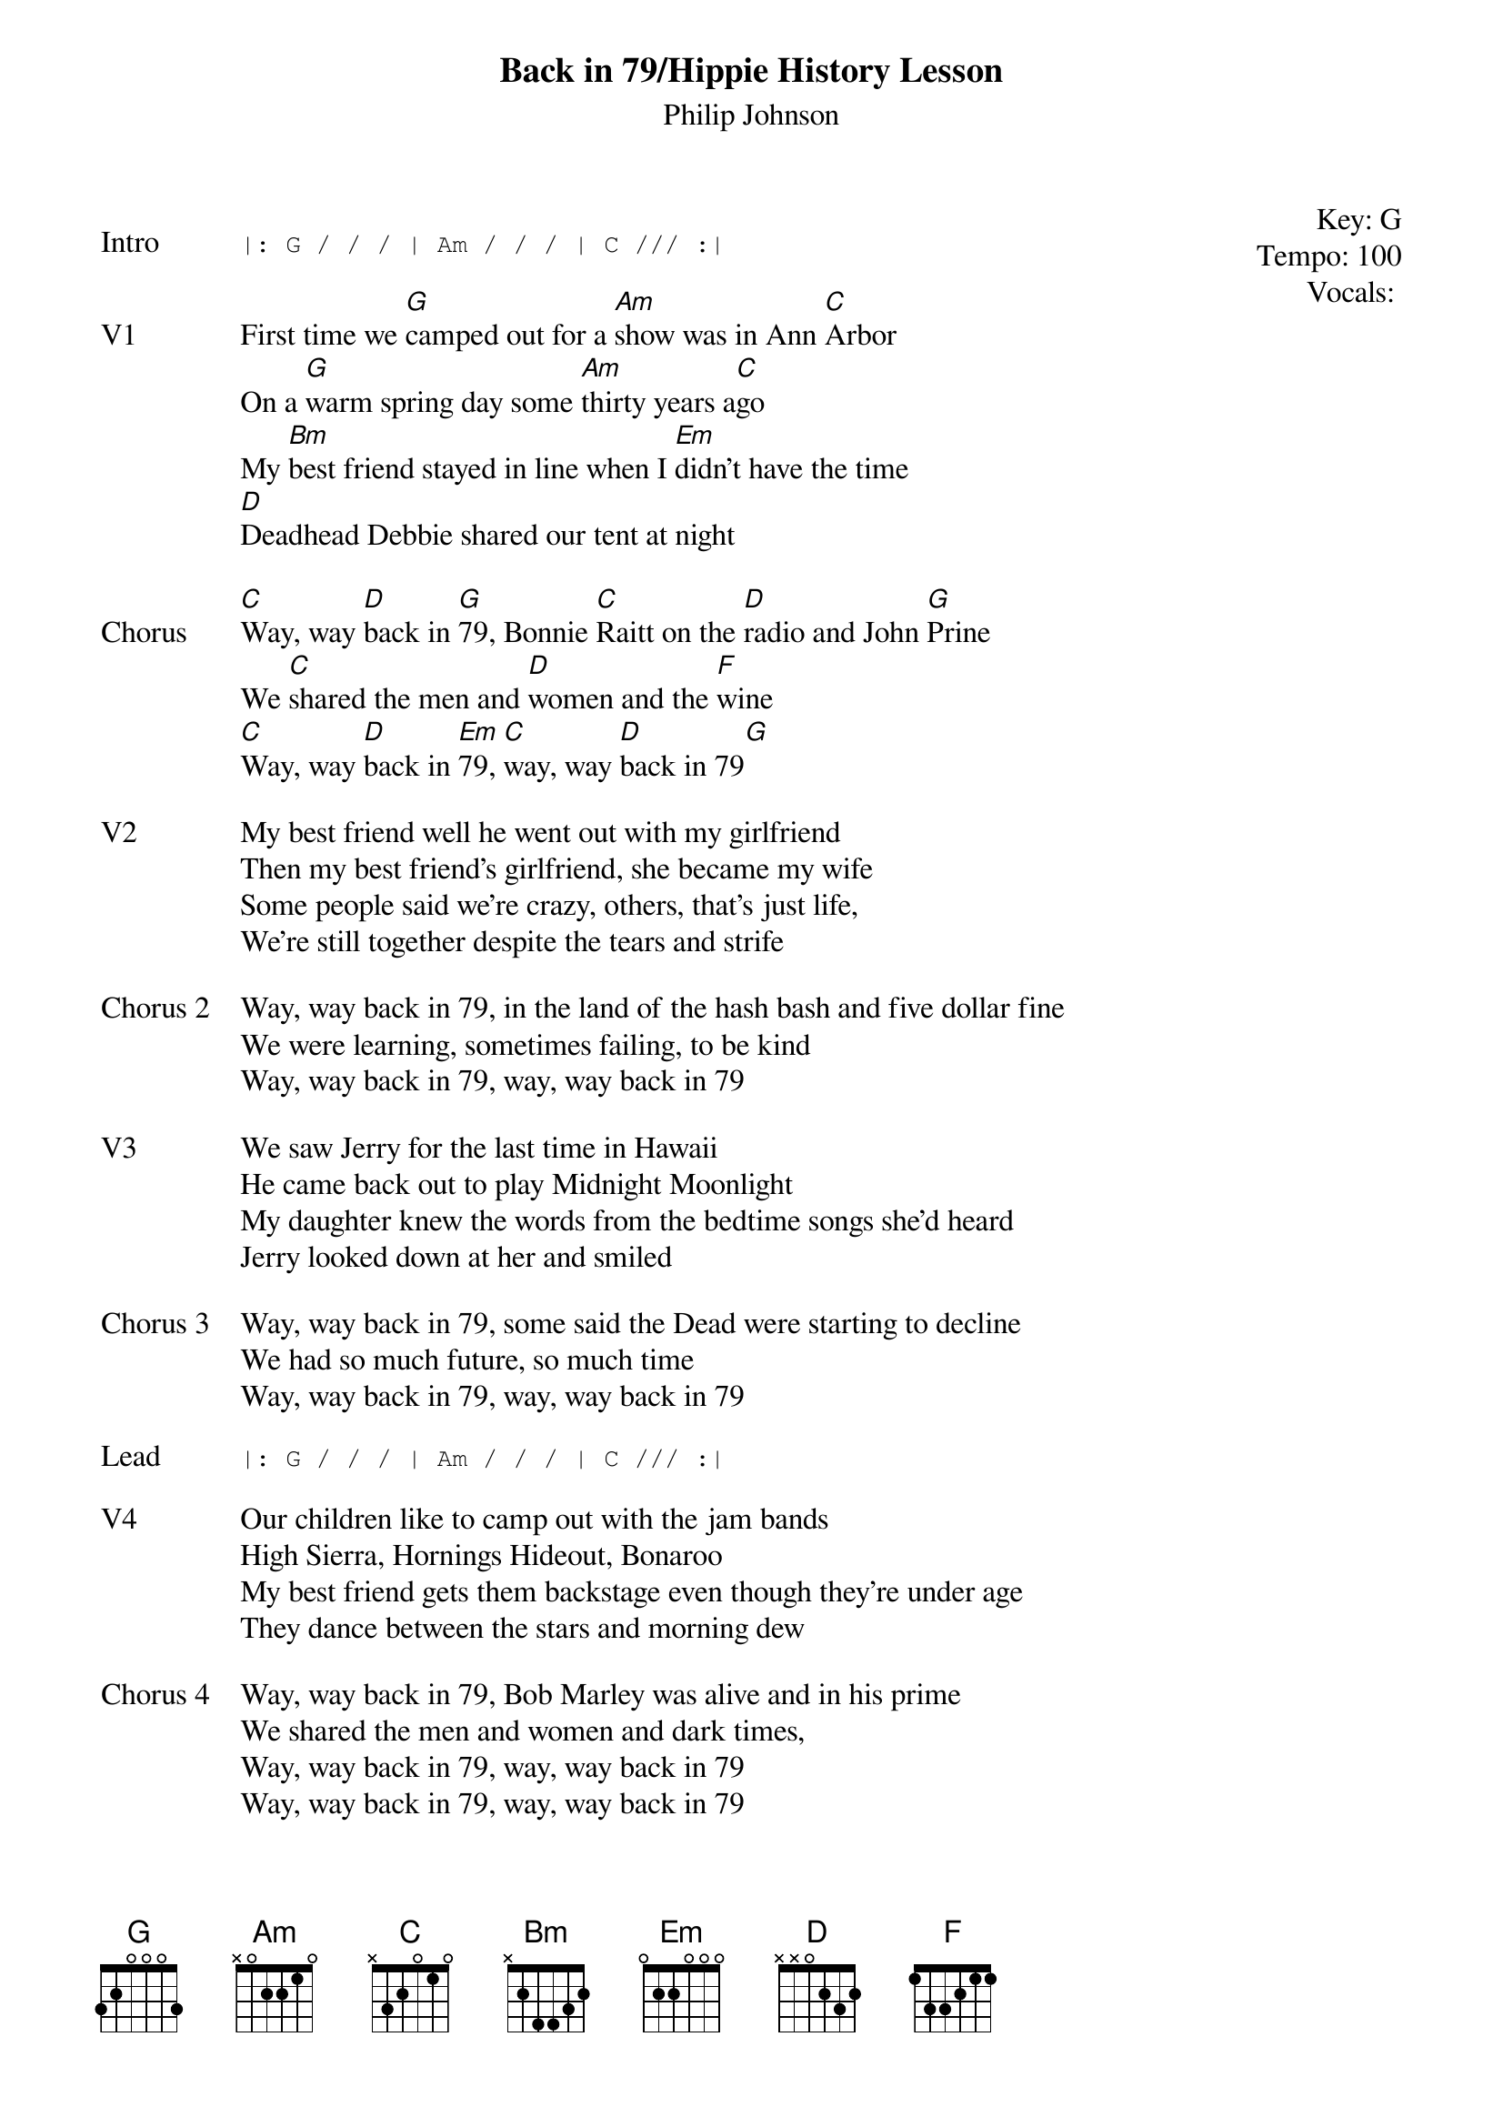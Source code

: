 {t: Back in 79/Hippie History Lesson}
{st: Philip Johnson}
{key: G}
{tempo: 100}
{meta: vocals PJ}
{meta: timing 8min}

{start_of_textblock label="" flush="right" anchor="line" x="100%"}
Key: %{key}
Tempo: %{tempo}
Vocals: %{vocals}
{end_of_textblock}

{sot: Intro}
|: G / / / | Am / / / | C /// :|
{eot}

{sov: V1}
First time we [G]camped out for a [Am]show was in Ann [C]Arbor
On a [G]warm spring day some [Am]thirty years a[C]go
My [Bm]best friend stayed in line when I [Em]didn’t have the time
[D]Deadhead Debbie shared our tent at night
{eov}

{sov: Chorus}
[C]Way, way [D]back in [G]79, Bonnie [C]Raitt on the [D]radio and John [G]Prine
We [C]shared the men and [D]women and the [F]wine
[C]Way, way [D]back in [Em]79, [C]way, way [D]back in 79[G]
{eov}

{sov: V2}
My best friend well he went out with my girlfriend
Then my best friend’s girlfriend, she became my wife
Some people said we’re crazy, others, that’s just life,
We're still together despite the tears and strife
{eov}

{sov: Chorus 2}
Way, way back in 79, in the land of the hash bash and five dollar fine
We were learning, sometimes failing, to be kind
Way, way back in 79, way, way back in 79
{eov}

{sov: V3}
We saw Jerry for the last time in Hawaii
He came back out to play Midnight Moonlight
My daughter knew the words from the bedtime songs she’d heard
Jerry looked down at her and smiled
{eov}

{sov: Chorus 3}
Way, way back in 79, some said the Dead were starting to decline
We had so much future, so much time
Way, way back in 79, way, way back in 79
{eov}

{sot: Lead}
|: G / / / | Am / / / | C /// :|
{eot}

{sov: V4}
Our children like to camp out with the jam bands
High Sierra, Hornings Hideout, Bonaroo
My best friend gets them backstage even though they’re under age
They dance between the stars and morning dew
{eov}

{sov: Chorus 4}
Way, way back in 79, Bob Marley was alive and in his prime
We shared the men and women and dark times,
Way, way back in 79, way, way back in 79
Way, way back in 79, way, way back in 79
{eov}


{sot: Notes}

{eot}
